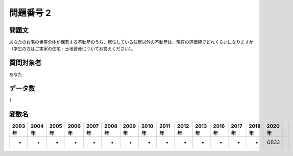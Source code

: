 ====================================================================================================
問題番号 2
====================================================================================================



.. rst-class:: question
問題文
==================


あなたのお宅の世帯全体が保有する不動産のうち、居住している住居以外の不動産は、現在の評価額でどれくらいになりますか（学生の方はご実家の住宅・土地資産についてお答えください）。







.. rst-class:: target
質問対象者
==================

あなた




.. rst-class:: question
データ数
==================


1




.. rst-class:: value_name
変数名
==================

.. csv-table::
   :header: 2003年 ,2004年 ,2005年 ,2006年 ,2007年 ,2008年 ,2009年 ,2010年 ,2011年 ,2012年 ,2013年 ,2016年 ,2017年 ,2018年 ,2020年

     -,  -,  -,  -,  -,  -,  -,  -,  -,  -,  -,  -,  -,  -,  QB33,

